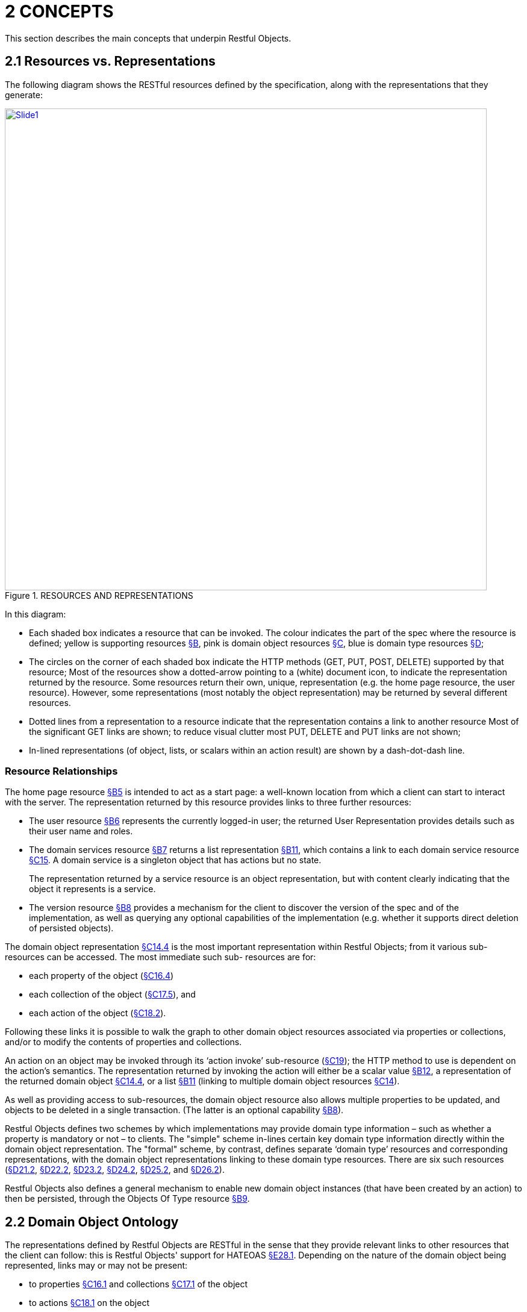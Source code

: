 [#_2concepts]
= 2	CONCEPTS

This section describes the main concepts that underpin Restful Objects.

[#_2-1-resources-vs-representations]
== 2.1 Resources vs. Representations

The following diagram shows the RESTful resources defined by the specification, along with the representations that they generate:

.RESOURCES AND REPRESENTATIONS
image::Slide1.PNG[width="800px",link="{imagesdir}/Slide1.PNG"]

In this diagram:

* Each shaded box indicates a resource that can be invoked.
The colour indicates the part of the spec where the resource is defined; yellow is supporting resources xref:section-b.adoc[§B], pink is domain object resources xref:section-c.adoc[§C], blue is domain type resources xref:section-d.adoc[§D];

* The circles on the corner of each shaded box indicate the HTTP methods (GET, PUT, POST, DELETE) supported by that resource; Most of the resources show a dotted-arrow pointing to a (white) document icon, to indicate the representation returned by the resource.
Some resources return their own, unique, representation (e.g. the home page resource, the user resource).
However, some representations (most notably the object representation) may be returned by several different resources.

* Dotted lines from a representation to a resource indicate that the representation contains a link to another resource Most of the significant GET links are shown; to reduce visual clutter most PUT, DELETE and PUT links are not shown;

* In-lined representations (of object, lists, or scalars within an action result) are shown by a dash-dot-dash line.

=== Resource Relationships

The home page resource xref:section-b/chapter-05.adoc[§B5] is intended to act as a start page: a well-known location from which a client can start to interact with the server.
The representation returned by this resource provides links to three further resources:

* The user resource xref:section-b/chapter-06.adoc[§B6] represents the currently logged-in user; the returned User Representation provides details such as their user name and roles.

* The domain services resource xref:section-b/chapter-07.adoc[§B7] returns a list representation xref:section-b/chapter-11.adoc[§B11], which contains a link to each domain service resource xref:section-c/chapter-15.adoc[§C15]. A domain service is a singleton object that has actions but no state.
+
The representation returned by a service resource is an object representation, but with content clearly indicating that the object it represents is a service.

* The version resource xref:section-b/chapter-08.adoc[§B8] provides a mechanism for the client to discover the version of the spec and of the implementation, as well as querying any optional capabilities of the implementation (e.g. whether it supports direct deletion of persisted objects).

The domain object representation xref:section-c/chapter-14.adoc#_14_4_representation[§C14.4] is the most important representation within Restful Objects; from it various sub-resources can be accessed.
The most immediate such sub- resources are for:

* each property of the object (xref:section-c/chapter-16.adoc#_16_4_representation[§C16.4])
* each collection of the object (xref:section-c/chapter-17.adoc#_17_5_representation[§C17.5]), and
* each action of the object (xref:section-c/chapter-18.adoc#_18_2_representation[§C18.2]).

Following these links it is possible to walk the graph to other domain object resources associated via properties or collections, and/or to modify the contents of properties and collections.

An action on an object may be invoked through its ‘action invoke’ sub-resource (xref:section-c/chapter-19.adoc[§C19]); the HTTP method to use is dependent on the action's semantics.
The representation returned by invoking the action will either be a scalar value xref:section-b/chapter-12.adoc[§B12], a representation of the returned domain object xref:section-c/chapter-14.adoc#_14_4_representation[§C14.4], or a list xref:section-b/chapter-11.adoc[§B11] (linking to multiple domain object resources xref:section-c/chapter-14.adoc[§C14]).

As well as providing access to sub-resources, the domain object resource also allows multiple properties to be updated, and objects to be deleted in a single transaction.
(The latter is an optional capability xref:section-b/chapter-08.adoc[§B8]).

Restful Objects defines two schemes by which implementations may provide domain type information – such as whether a property is mandatory or not – to clients.
The "simple" scheme in-lines certain key domain type information directly within the domain object representation.
The "formal" scheme, by contrast, defines separate ‘domain type’ resources and corresponding representations, with the domain object representations linking to these domain type resources.
There are six such resources (xref:section-d/chapter-21.adoc#_21_2_representation[§D21.2], xref:section-d/chapter-22.adoc#_22_2_representation[§D22.2], xref:section-d/chapter-23.adoc#_23_2_representation[§D23.2], xref:section-d/chapter-24.adoc#_24_2_representation[§D24.2], xref:section-d/chapter-25.adoc#_25_2_representation[§D25.2], and xref:section-d/chapter-26.adoc#_26_2_representation[§D26.2]).

Restful Objects also defines a general mechanism to enable new domain object instances (that have been created by an action) to then be persisted, through the Objects Of Type resource xref:section-b/chapter-09.adoc[§B9].

[#_2-2-domain-object-ontology]
== 2.2 Domain Object Ontology

The representations defined by Restful Objects are RESTful in the sense that they provide relevant links to other resources that the client can follow: this is Restful Objects' support for HATEOAS xref:section-e/chapter-28.adoc#_28_1_hateoas_hypermedia_controls[§E28.1]. Depending on the nature of the domain object being represented, links may or may not be present:

* to properties xref:section-c/chapter-16.adoc#_16_1_http_get[§C16.1] and collections xref:section-c/chapter-17.adoc#_17_1_http_get[§C17.1] of the object
* to actions xref:section-c/chapter-18.adoc#_18_1_http_get[§C18.1] on the object
* to update all properties xref:section-c/chapter-14.adoc#_14_2_http_put[§C14.2] of the object
* to persist the object xref:section-b/chapter-09.adoc#_9-1-http-post[§B9.1]
* to delete the object xref:section-c/chapter-14.adoc#_14_3_http_delete[§C14.3].

The following sections describe how the different types of domain object will result in the presence or absence of specific links.
(Note that in all cases, a link is only ever provided if the client has the correct security permissions for that capability).

=== Persistent domain entity

The most common type of domain object that Restful Objects deals with is a persistent domain entity: an object instance that exists from one interaction to the next, whose state is stored in a database (for example in an RDBMS table) and which is potentially visible to all clients.

Typically a representation of a persistent domain entity includes links to the entity's state (its properties and collections).

The representation will contain links to the object's actions, by which domain object behaviour can be invoked.
This is a key piece of HATEOAS support.

Assuming that at least one property is updatable, the "update properties" link will also be present.
And if object deletion xref:section-c/chapter-14.adoc#_14_3_http_delete[§C14.3] is supported by the implementation, then the delete object link will also be present.

The "persist object" link will not be present because this object is already persisted.

Examples of persistent domain entities are Customer, Order, OrderItem, and Product.

=== Proto-persistent domain entity

A proto-persistent domain entity is an object instance that is created as a result of an interaction and immediately represented back to the client, without having been persisted first.
The ultimate persistence of the entity is therefore under the control of the client.

Unlike a persistent domain entity, for a proto-persistent domain entity there is no server-side resource to address after the first interaction which returns its representation.
This means that its representation must have all the state (properties and collections) in-lined within the representation.
There are no links to update the object’s properties, nor to delete that object.
And there are no links to any domain object actions.
The only link that is available is the one to persist the object.

For example, a Customer object might provide a createOrder() action that returns (the representation of) a proto-persistent Order as its result, with certain properties set as required.
The client would be expected to complete relevant details for the Order, and then to use the provided rel="…/persist" link in order to persist the Order.
Thereafter that order will always be handled as a persistent domain entity.

=== View model

A view model is a type of domain object that projects the state of one or more domain entity instances.
This is typically done in support of a particular use case.

View models may also be used to provide a stable layer of abstraction.
This is necessary when the deployment cycle for the Restful server and its client(s) are different: the server must ensure that any representations consumed by its client(s) remain backwardly compatible.

An example of a view model might be OrderHistoryReport, which aggregates information about a number of historical orders (e.g. so they can be graphed or plotted in some form).

View models are not persisted and so (like proto-persistent entities) their representation includes the state of the view model but no behaviour.
However, unlike proto-persistent entities, they provide no persist link.
In fact, such representations contain no links at all.

=== Addressable view model

Because simple view models provide no links, they leave the consuming client at a dead-end; in order to do further work the client must use information saved from a previous representation.
In other words, the HATEOAS principle is broken.

In order for any action link to work, the object must have some notion of identity from one interaction to the next.
Where a view model instance does have such an identity we describe it as an ‘Addressable View Model’.

How this identity is managed is implementation-specific, but typically an addressable view model will be closely associated with an underlying persistent domain entity (by convention or some other means); the implementation can then use that underlying entity in order to re-create some server-state.
See xref:section-e/chapter-32.adoc#_32_1_making_view_models_addressable[§E32] for a code sketch as to how this might be accomplished.

In theory addressable view models could also provide links to related properties or collections.
However, because the purpose of a view model is also to expose a stable set of state for a particular use case, implementations are more than likely expected to simply in-line the property or collection values in their representation.

A good example of an addressable view model is Order/OrderItems, where a single representation has the state of a (persistent) Order along with all its associated OrderItems.
However, such a view model would also provide actions that could delegate to the underlying Order object.

=== Domain service

The last category of domain objects is a domain service.
A domain service is a singleton domain object that acts as a repository for locating existing domain entities, as a factory for creating new entities, or provides other services to domain objects.
Domain services typically do not have state (properties or collections), only behaviour (actions).
They also cannot be updated, persisted or deleted.

[#_2-2-1-summary]
=== 2.2.1 Summary

The following table summarizes the links (to other representations) that may be present in the object representation xref:section-c/chapter-14.adoc[§C14].

[table,cols=">2a,^1a,^1a,^1a,^1a,^1a,^1a",options=header]
|===
|
|property
|collection
|action
|persist|update +
properties
|delete

|Persistent +
entity
|yes
|yes
|yes
|\--
|yes
|yes

|Proto-persistent +
entity
|\-- +
(in-lined)
|\-- +
(in-lined)
|\--
|yes
|\--
|\--

|View model
|\-- +
(in-lined)
|\-- +
(in-lined)
|\--
|\--
|\--
|\--
|Addressable +
view model
|\-- +
(in-lined)
|\-- +
(in-lined)
|yes
|\--
|\--
|\--

|Domain +
service
|\--
|\--
|yes
|\--
|\--
|\--

|===

In the above table "yes" indicates that a link to that other resource may be present; "in-lined" means that the value of the property/collection is part of the object representation itself (as one large JSON document).

As noted above, it isn't strictly necessary to distinguish these different types of domain objects; a client can only follow the links that it is provided in the representation.
However, where there is likely variation in the presence or not or a link, the spec uses the above terms as a way to explain why that variation occurs.

[#_2-3-domain-object-service-resources]
== 2.3 Domain Object & Service Resources

The following table summarises the resources that relate directly to domain objects.

[table,cols="^1a,^2a,^2a,^2a,^2a,^2a,^2a",options=header]
|===

|
|Objects +
Of Type +
xref:section-b/chapter-09.adoc[§B9]

|Object +
xref:section-c/chapter-14.adoc[§C14]

|Object +
Property +
xref:section-c/chapter-14.adoc#_14_4_representation[§C14.4]

|Object +
Collection +
xref:section-c/chapter-16.adoc#_16_4_representation[§C16.4]

|Object +
Action +
xref:section-c/chapter-17.adoc#_17_5_representation[§C17.5] +

|Object +
Action +
Invoke +
xref:section-c/chapter-18.adoc#_18_2_representation[§C18.2]

|
|Objects/ +
{DType}
|
Objects/ +
{DType}/ +
{IID}
|Objects/ +
{DType}/ +
{IID}/ Properties/ +
{Property}
|Objects/
{DType}/
{IID}/ Collections/
{Collection}
|Objects/ +
{DType}/ +
{IID}/ Actions/ +
{Action}
|Objects/ +
{DType}/ +
{IID}/ Actions/ +
{Action}/ invoke


|GET
|n/a – +
405
|object summary, member summary, property values
|property details and value
|collection details and content
|action prompt
|invoke (action known to be query-only)

|PUT
| n/a – +
405
|update or clear multiple property values
|update or clear value
|add object (if Set semantics)
|n/a – +
405
|invoke (action known to be idempotent)

|DELETE
|n/a – +
405
|delete object
|clear value
|remove object
|n/a – +
405
|n/a – +
405
|POST
|persist instance
|n/a – +
405
|n/a - +
405
|add object +
(if List semantics)
|n/a – +
405
|invoke +
(action not known to be idempotent)
|===
The columns indicate the domain object resources shown in the Figure 1, plus the Objects Of Type resource xref:section-b/chapter-09.adoc[§B9] used for persisting new object instances.

The header row indicates the resources as templated URIs.footnote:[http://tools.ietf.org/html/draft-gregorio-uritemplate-08]:

* {DType} is the domain type identifier that uniquely represents the domain type.
+
Depending on the implementation this may take an abbreviated form e.g. "CUS" for Customer, or could be the fully qualified class name, eg "com.mycompany.myapp.Customer".
+
The spec requires only that the value is unique;

* {IID} is the instance identifier that uniquely identifies an object instance within its type: e.g. "123" for customer with id=123;

* {Property}, {Collection} and {Action} are unique identifiers for a property, collection or action of the object, e.g. "firstName", "orders", or "placeOrder"

For brevity, the combination of domain type/instance identifier {DType}/{IID} is also termed the object identifier, or oid.

The body of the table indicates which HTTP methods may be used to access these resources.

The HTTP GET method is the most widely supported across the various resources, and is used to obtain a summary representation of an object xref:section-c/chapter-14.adoc#_14_4_representation[§C14.4] (e.g. a Customer instance), or detailed information about a specific property of an object xref:section-c/chapter-16.adoc#_16_4_representation[§C16.4] (e.g. Customer.firstName) or about a specific collection xref:section-c/chapter-17.adoc#_17_5_representation[§C17.5] (e.g. Customer.orders).

In addition, HTTP GET is used to obtain a representation of an object action xref:section-c/chapter-18.adoc#_18_2_representation[§C18.2], such as the Customer's placeOrder() action.
Getting the representation of an action does not invoke the action; rather the returned representation describes the action, providing such information as the arguments and the HTTP method required to invoke the action.

Modifying the state of a domain object is performed through resources supporting HTTP PUT, DELETE or POST. The HTTP method to use to request the modification depends upon the resource's semantics:

* if the resource being called is idempotent, meaning that it will change persisted objects but calling that same resource again (with the same inputs) will have no further effect.footnote[In computer science terms, an idempotent function is one that if repeatedly applied, has the same impact as being applied once ; see http://en.wikipedia.org/wiki/Idempotence], then either HTTP PUT or HTTP DELETE is used

* if the resource being called is not idempotent, then HTTP POST is used.

Whether HTTP PUT or DELETE is used depends on context: if a new data value is being provided then PUT is used, if a value is being cleared or data removed in some way then DELETE is used.

So, properties can be set to a new value using HTTP PUT xref:section-c/chapter-16.adoc#_16_2_http_put[§C16.2], or can be set to null using HTTP DELETE xref:section-c/chapter-16.adoc#_16_3_http_delete[§C16.3].
Modifying multiple properties is accomplished using an HTTP PUT to the object resource xref:section-c/chapter-14.adoc#_14_2_http_put[§C14.2].

For collections things are a little more involved because the HTTP method to use depends upon the collection's semantics.
The most common situation is where the collection follows ‘Set’ semantics (in other words, it does not allow duplicates to be added).
In this case the HTTP PUT xref:section-c/chapter-17.adoc#_17_2_http_put[§C17.2] is used; if the object exists then the request to add it is ignored, so this is idempotent.
If the collection does allow duplicates (in other words, it follows ‘List’ semantics) then HTTP POST xref:section-c/chapter-17.adoc#_17_3_http_post[§C17.3] is used.
In either case references are removed from the collection using HTTP DELETE xref:section-c/chapter-17.adoc#_17_4_http_delete[§C17.4].

Actions are invoked through the '/invoke’ sub-resource.
The method used depends on the action's semantics: if the action is idempotent, then PUT xref:section-c/chapter-19.adoc#_19_2_http_put[§C19.2] is used, otherwise POST xref:section-c/chapter-19.adoc#_19_3_http_post[§C19.3] is used.
However, there is a further special case for actions: if the action is query-only and so makes no changes to persisted objects at all.footnote:[In computer science terms, a query-only action is "side-effect-free": it does not make any change to persisted data.  See http://en.wikipedia.org/wiki/Side_effect_(computer_science). A query only action is always idempotent)] , then Restful Objects allows HTTP GET xref:section-c/chapter-19.adoc#_19_1_http_get[§C19.1] to be used to invoke the action.

Whether an action is query-only or is idempotent is down to the implementation to determine and to enforce.

Not every HTTP method applies to every resource, and where it does not the specification requires that a 405 ('method not allowed') status code is returned.
This will be accompanied by an *Allow* header to indicate which methods are allowed by the resource.footnote:[http://www.w3.org/Protocols/rfc2616/rfc2616-sec14.html#sec14.7].
A 405 will also be returned if the client attempts, for example, to invoke an action with a GET that is not query-only (or cannot be determined to be so by the server implementation).

In addition to the domain object resources, there are also resources for domain services.
However, domain services have no state, so there are no subresources for properties or collections:

[table,cols="^1a,^2a,^2a,^2a",options=header]
|===

|
|Service +
xref:section-c/chapter-15.adoc[§C15]


|Service Action +
xref:section-c/chapter-17.adoc#_17_5_representation[§C17.5]

|Service Action Invoke +
xref:section-c/chapter-18.adoc#_18_2_representation[§C18.2]

|
|Services/{ServiceId}
|Services/{ServiceId}/ Actions/{Action}
|Services/{ServiceId}/ Actions/{Action}
/invoke

|GET
|service summary, action summary
|action prompt
|invoke +
(action known to be query-only)

|PUT
|n/a – +
405
|n/a – +
405
|invoke +
(action known to be idempotent)

|DELETE
|n/a – +
405
|n/a – +
405
|n/a – +
405

|POST
|n/a – +
405
|n/a – +
405
|invoke +
(action not known to be idempotent)
|===

The services/{serviceId} URL is broadly equivalent to objects/{domainType}/{instanceId}.
However PUT and DELETE are not supported (because domain services have no properties and cannot be deleted).

The services/{serviceId}/actions/... subresources are directly equivalent to objects/{domainType}/instanceId}/actions/... subresources, and support the exact same HTTP methods.

[#_2-3-1-example-resource-urls]
=== 2.3.1 Example Resource URLs

The following table lists some example URLs for accessing resources:

[table,cols="<3a,<6a",options=header]
|===

|Resource Type
|Resource

|object
|http://~/objects/ORD/123

|property
|http://~/objects/ORD/123/properties/createdOn

|collection
|http://~/objects/ORD/123/collections/items

|action
|http://~/objects/ORD/123/actions/placeOrder

|action invocation
|http://~/objects/ORD/123/actions/placeOrder/invoke

|service
|http://~/services/x.CustomerRepository

|===

In the example URLs the "ORD" is the domain type identifier, while the "123" is the instance identifier.
Together these identify a persisted instance of a a domain object of a particular type (an Order, in this case).
The format of both the domain type identifier and the instance identifier is implementation-specific, though both must be URL-encoded.
(For security reasons, the instance identifier may even be encrypted – see xref:section-e/chapter-30.adoc[§E30].)

[#_2-3-2-example-usage-scenario]
=== 2.3.2 Example usage scenario

The following table shows an example of the interactions between a client application and a Restful Objects server, for a simple web-shopping scenario.
It is rendered as a sequence of HTTP calls.

[table,cols="<2a,<1a,<2a,<1a,<2a",options=header]
|===

|Description
|Method
|URL
|Request Body
|Returned representation

|Go to the home resource
|GET
|http://~/
|-
|Home Page

|Follow link to list of Services available
|GET
|http://~/services
|-
|List (of links to Services)

|Follow link to the ProductRepository service
|GET
|http://~/services/x.ProductRepository
|-
|Object (representing a Service)

|Follow link to ‘Find By Name’ action
|GET
|link:http://~/services/x.ProductRepository/actions/FindByName[http://~/services/x.ProductRepository/ +
actions/FindByName]
|-
|Action (to display to user as a dialog)

|Invoke this (query-only) action with "cycle" as the parameter
|GET
|link:http://~/services/x.ProductRepository/actions/FindByName/invoke/?Name=cycle[http://~/services/x.ProductRepository/ +actions/FindByName/invoke/?Name=cycle]
|-
|Action result in-lining list of links to Product objects

|Follow the link to one of the Product objects in the collection
|GET
|http://~/objects/object/x.Product/8071
|-
|Object of type Product

|Invoke the (zero parameter) action ‘AddToBasket’ on this object
|POST
|link:http://~/objects/object/x.Product/1234/actions/AddToBasket/invoke[http://~/objects/object/x.Product/1234/ +
actions/AddToBasket/invoke]
|(empty)
|-

|Invoke the action ‘ViewBasket…’ on the BasketService
|GET
|link:http://~/services/x.BasketService/actions/ViewBasketForCurrentUser/invoke[http://~/services/x.BasketService/ +
actions/ViewBasketForCurrentUser/invoke]
|-
|Action result in-lining list of links to Item objects
|Modify the Quantity property on the item just added
|PUT
|link:http://~/objects/object/x.Item/1234/properties/Quantity[http://~/objects/object/x.Item/1234/ +
properties/Quantity]
|Property value=3
|-

|Delete a (previously added) item from the Basket
|DELETE
|http://~/objects/x.Item/55023
|-
|-
|===

[#_2-4-media-types-accept-and-content-type]
== 2.4 Media Types (Accept and Content-Type)

Web browsers typically use the media type in order to determine how to render some returned content.
For example, text/html indicates an HTML page, while image/png and image/svg are different types of images.

Rather than defining its own set of custom media types, the specification uses the standard media type for JSON representations, application/json, and then uses media type parameters that indicate the structure and semantics of the JSON.
Depending on the representation, there are additional parameters: "profile" and either "x-ro-domain-type" or "x-ro-element-type":

.MEDIA TYPE LAYERS
image::Slide22.PNG[width="450px",link="{imagesdir}/Slide22.PNG"]


As the diagram shows, the "profile" parameter refines thesemantics of application/json, and the "x-ro-domain-type" parameter refines the semantics of "profile" parameter of object representations.
The "x-ro-element-type" parameter similarly refines the semantics of "profile" for list/collection representations.

Note that the spec also supports non-JSON media types, such as application/pdf and image/jpeg, for blobs and clobs.
See xref:section-a/chapter-03.adoc#_3_3_blobsclobs_and_attachments[§3.3].

[#_2-4-1-representationtype-profile-parameter]
=== 2.4.1 RepresentationType ("profile" parameter)

The representation type is used to indicate the nature of the representation, and is specified as the value of the "profile" parameter.footnote:[link:http://buzzword.org.uk/2009/draft-inkster-profile-parameter-00.html[]]. By inspecting the value, the client can dynamically determine how to deal with a representation.

The format of the media type with representation type is therefore:

    application/json;profile="urn:org.restfulobjects:repr-types/xxx"

Every representation defined by the Restful Objects spec has a corresponding representation type:

[table,cols="<4a,<4a,2a",options=header]
|===

|Representation type
|Indicates a representation of
|

|homepage
|the start page
|xref:section-b/chapter-05.adoc[§B5]

|user
|the user requesting the resource
|xref:section-b/chapter-06.adoc[§B6]

|version
|the version of the spec and implementation
|ref:section-b/chapter-08.adoc[§B8]

|list
|a list of references to domain services or objects
|xref:section-b/chapter-11.adoc[§B11]

|object
|a domain object instance (or a service, which is a singleton object)
|xref:section-c/chapter-14.adoc#_14_4_representation[§C14.4]

|object-property
|a domain object property
|xref:section-c/chapter-16.adoc#_16_4_representation[§C16.4]

|object-collection
|a domain object collection
|xref:section-c/chapter-17.adoc#_17_5_representation[§C17.5]

|object-action
|a domain object action
|xref:section-c/chapter-18.adoc#_18_2_representation[§C18.2]

|action-result
|result of invoking a domain object action
|xref:section-c/chapter-19.adoc#_19_4_representation[§C19]

|type-list
|a list of domain types
|xref:section-d/chapter-21.adoc#_21_2_representation[§D21.2]

|domain-type
|a domain type
|xref:section-d/chapter-22.adoc#_22_2_representation[§D22.2]

|property-description
|a domain property's description
|xref:section-d/chapter-23.adoc#_23_2_representation[§D23.2]

|collection-description
|a domain collection's description
|xref:section-d/chapter-24.adoc#_24_2_representation[§D24.2]

|action-description
|a domain action's description.
|xref:section-d/chapter-25.adoc#_25_2_representation[§D25.2]

|action-param-description
|an action parameter's description
|xref:section-d/chapter-26.adoc#_26_2_representation[§D26.2]

|type-action-result
|result of invoking a domain type action
|xref:section-d/chapter-27.adoc[§D27].

|error
|An error was generated
|xref:section-b/chapter-10.adoc[§B10]
|===

[#_2-4-2-domain-type-x-ro-domain-type-parameter-and-element-type-x-ro-element-type-parameter]
=== 2.4.2 Domain Type ("x-ro-domain-type" parameter) and Element Type ("x-ro-element-type" parameter)

While the "profile" parameter informs the client of the representation type, in the case of an object representation (that is, for profile="urn:org.restfulobjects:repr-types/object") there is no easy way for the client to distinguish between, for example, (the representation of) a Customer and (the representation of) an Order.

For clients that want to handle such representations differently, the spec defines an additional "x-ro-domain-type" parameter.footnote:[Unlike the "profile" parameter, there is no standard or semi-standard parameter to reuse.  The "x-ro-" prefix of the "x-ro-domain-type" parameter is to avoid name clashes with other emerging standards.].

Similarly, when a list of objects is returned (that is, for "profile" is any of "urn:org.restfulobjects:repr-types/action-result", "urn:org.restfulobjects:repr-types/object-collection" or "urn:org.restfulobjects:repr-types/list" ), there is no easy way for the client to know what type the elements of the list are.

Therefore, the spec defines an additional "x-ro-element-type" parameter.

The value of both of these parameters is a domain type identifier {domainTypeId}.
For "x-ro-domain-type" the value should be of the actual runtime type, for "x-ro-element-type" it should be of the collection's compile-time type.

For example, the media type for the representation of a Customer might be:

    application/json; +
      profile="urn:org.restfulobjects:repr-types/object"; +
      x-ro-domain-type="CUS"

while the representation of a collection of Customers might be:

    application/json;
      profile="urn:org.restfulobjects:repr-types/object-collection";
      x-ro-element-type="CUS"

where in both cases "CUS" is the domain type identifier for this Customer class.

In the case of a view model, the "x-ro-domain-type" value would more likely include a version number, eg:

    application/json;
      profile="urn:org.restfulobjects:repr-types/object";
      x-ro-domain-type="OHVM2"

where, say, "OHVM2" is the unique domain type id corresponding to the class com.mycompany.myapp.viewmodels.v2.OrderHistory.

The "x-ro-domain-type" and "x-ro-element-type" parameters are also returned for action result representations which wrap a domain object or a list of domain objects.

For example, an action that returned a single Customer would return a media type (under the simple scheme) of:

    application/json;
      profile="urn:org.restfulobjects:repr-types/action-result";
      x-ro-domain-type="CUS"

while an action that returned a list of Customers (under the simple scheme) would be:

    application/json;
      profile="urn:org.restfulobjects:repr-types/action-result";
      x-ro-element-type="CUS"

In all the above cases the client can use this value to process the representation accordingly; for example, rendering it with a different view template.

[#_2-4-3-handling-of-accept-headers]
=== 2.4.3 Handling of Accept headers

The HTTP protocol footnote:[link:http://www.w3.org/Protocols/rfc2616/rfc2616-sec14.html[]] defines the Accept request header for the client to specify which media types it can consume; the server then indicates the actual media type using the *Content-Type* response header.
If the server is unable to return the requested type, then it must return a 406 "not acceptable" status return code.

Restful Objects defines the following behaviour:

* if the client provides no Accept header, then the server may serve up a representation of any content type

* if the client provides an Accept header of */*, or application/*, then any representation may be returned.
In this case any "profile" parameter will be ignored

* if the client specifies one or more "profile" parameters, then the server must ensure that the returned representation is one of those that is acceptable.
If it is not, then a 406 must be returned.

Note however that if the client specifies the "x-ro-domain-type" parameter, then this is ignored by the server.
This means that the client cannot currently use this parameter to ensure that, for example, v1 of a view model is returned rather than v2. Support for content negotiation through the "x-ro-domain-type" parameter in this way is likely to be introduced in a future version of the spec, see xref:section-e/chapter-34.adoc#_34_1_content_negotiation[§E34.1].

If the client does elect to specify "profile" parameters, then it should take care to always include the error profile.
In other words, a request that is expected to return a domain object representation should provide an *Accept* header of:

    application/json;
      profile="urn:org.restfulobjects:repr-types/object",
    application/json;
     profile="urn:org.restfulobjects:repr-types/error"

If the error profile is omitted and a (server-side) error occurs, the server may still return the error representation, but must return a 406 (rather than the usual 500 error).

[#_2-4-4-browsing-the-restful-api]
=== 2.4.4 Browsing the RESTful API

During development it can be helpful to browse a RESTful API directly, using a browser plugin such as RESTConsole or JSONView.
Such plugins provide such features as folding of the JSON representation, and automatic detection of links in the representation so that they can be followed (with a GET).

Although designed to consume JSON, some of these tools incorrectly set the Accept header to a value other than application/json.
Normally, this would result in a 406 ("Not acceptable") response error.
In order to accommodate the use of such tools, implementations may wish to provide a "non-strict" mode of operation to suppress Accept header validation.
However, this is not part of the spec.

Even if Accept header validation has been suppressed, the *Content-Type* returned should be set to application/json along with the "profile" (and any other) parameter.

[#_2-5-scalar-datatypes-and-formats]
== 2.5 Scalar datatypes and formats

JSON defines only the following scalar datatypes footnote:[http://json.org/, also http://en.wikipedia.org/wiki/JSON#Data_types.2C_syntax_and_example] :

* Number (double precision floating-point format)
* String (double-quoted Unicode, UTF-8 by default)
* Boolean (true or false)

The JSON schema specification footnote:[http://tools.ietf.org/html/draft-zyp-json-schema-03, section 5.1] also defines:

* Integer (a number with no floating-point value)

Most notably, JSON does not define a native datatype to represent date, time or date/time.
Also, it does not define datatypes to represent arbitrarily accurate decimal or integer numbers.
Therefore, representing values of these datatypes requires that the information be encoded in some way within a JSON string value.

The Restful Objects spec defines the "*format*" json-property as an additional modifier to describe how to interpret the value of a string or number json-property.

The values of the "*format*" json-property for string values are footnote:[A number of these are also defined in the JSON schema, http://tools.ietf.org/html/draft-zyp-json-schema-03, section 5.23] :

* string
+
The value should simply be interpreted as a string.
This is also the default if the "*format*" json-property is omitted (or if no domain metadata is available)

* date-time
+
A date in ISO 8601 format of YYYY-MM-DDThh:mm:ssZ in UTC time.

* date
+
A date in the format of YYYY-MM-DD.

* time
+
A time in the format of hh:mm:ss.

* utc-millisec
+
The difference, measured in milliseconds, between the specified time and midnight, 00:00 of January 1, 1970 UTC.

* big-integer(n)
+
The value should be parsed as an integer, scale n.

* big-decimal(s,p)
+
The value should be parsed as a big decimal, scale n, precicion p.

* blob
+
"binary large object": the string is a base-64 encoded sequence of bytes.

* clob
+
"character large object": the string is a large array of characters, for example an HTML resource

The values of the "*format*" json-property for number values are:

* decimal
+
the number should be interpreted as a float-point decimal.

* int
+
the number should be interpreted as an integer.

If there is no "*format*" json-property or domain metadata, then the value is interpreted according to standard Javascript rules, as documented in the Ecmascript standard footnote:[link:http://www.ecma-international.org/publications/files/ECMA-ST/Ecma-262.pdf[]]. In essence: if there is NO decimal point and the number is in the range [-9,007,199,254,740,992, +9,007,199,254,740,992], then it is an integer.
Otherwise, the number is a 64-bit IEE754 floating point number.

Note that the internationalization of dates (e.g. formatting a date as MM/DD/YYYY for the en_US locale) is a responsibility of the client, not the server implementation.
Dates should always be provided in the formats described above; the Accept-Language header should be ignored.

If the implementation supports the formal metamodel scheme xref:section-a/chapter-03.adoc#_3_1_2_formal_scheme[§3.1.2], then each of these datatypes has a corresponding pre-defined domain type resource xref:section-d/chapter-21.adoc#_21_3_predefined_domain_types[§D21.3].

Support for blobs and clobs is an optional capability, and is discussed further in xref:section-a/chapter-03.adoc#_3_3_blobsclobs_and_attachments[§3.3].

[#_2-6-values]
== 2.6 Values

The spec defines JSON representations for the values of object properties, collection references and argument values.
These either being of a value type (e.g. String, date, int) or a reference type (e.g. a link to a Customer, OrderStatus).
This is true both for property values and for argument values; collections only ever contain reference types.

For value types, the value that appears in the JSON is the actual JSON value, either a number, a Boolean, a string or a null.
In the case of a string value this may may be the formatted version of some other datatype, such as a date xref:section-a/chapter-02.adoc#_2-5-scalar-datatypes-and-formats[§2.5].

For example, if the 'createdOn' property is a date, then its value would be represented thus:

[source,javascript]
----
"createdOn": {
    "memberType": "property",
    "value": "2011-06-14",
    "format": "date",
    ...
}
----

For reference properties, the value held is a link.
For example, if 'orderStatus' is a property of type OrderStatus, then its representation would be something like:

[source,javascript]
----
"orderStatus": {
    "memberType": "property",
    "value": {
        "rel": ".../value;property=\"orderStatus\"",
        "href": "http://~/objects/ORS/IN_PROGRESS",
        "type": "application/json;profile=\".../object\"",
        "title": "In Progress",
        "method": "GET"
    },
    ...
}
----

[#_2-7-link-representation]
== 2.7 Link representation

Every JSON representation may have relationships to other representations, and each such relationship is described through a standard link representation with the format:

[source,javascript]
----
{
    "rel": ".../xxx",                                  //<.>
    "href": "http://~/objects/ORD/123",                //<.>
    "type": "application/json;profile=\".../object\"", //<.>
    "method": "GET",                                   //<.>
    "title": "xxx",                                    //<.>
    "arguments": { ... },                              //<.>
    "value": { ... }                                   //<.>
}
----
<.> Indicates the nature of the relationship of the related resource to the resource that generated this representation; described in more detail xref:#_2-7-1-rel[below].
<.> The (absolute) address of the related resource.
Any characters that are invalid in URLs must be URL encoded.
<.> The media type that the linked resource will return; see §2.4.
<.> The HTTP method to use to traverse the link (GET, POST, PUT or DELETE)
<.> (optional) string that the consuming application may use to render the link without having to traverse the link in advance
<.> (optional) map that may be used as the basis for any data (arguments or properties) required to follow the link.
Discussed further below.
<.> (optional) value that results from traversing the link.
This is to support eager loading of links by resources.
For example, an Order representation may have a collection of OrderItems, and may want to provide that representation to avoid an additional round-trip request by the client.

[#_2-7-1-rel]
=== 2.7.1 "rel"

The "rel" json-property indicates the nature of the relationship of the related resource to the resource that generated this representation.
The value of this property is a URN, meaning that it is unique value within a defined namespace (specific to Restful Objects).

The value of the "rel" json-property either takes one of the IANA-specified rel values footnote:[link:http://www.iana.org/assignments/link-relations/link-relations.xml[]] or a value specific to Restful Objects.

[#_2-7-1-1-iana-specified-rel-values]
==== 2.7.1.1 IANA-specified rel values

[table,cols="<2a,<4a",options=header]
|===

|rel
|Description

|describedby
|"Refers to a resource providing information about the link's context"; in other words the domain metamodel information about a domain object or object member

|help
|"Refers to context-sensitive help"

|icon
|"Refers to an icon representing the link's context." A scalable icon for any purpose

|previous
|"Refers to the previous resource in an ordered series of resources"
|next
|"Indicates that the link's context is a part of a series, and that the next in the series is the link target".

|self
|"Conveys an identifier for the link's context", in other words, following this link returns the same representation.
Discussed further in xref:#_2-8-self[§2.8].
|up
|Link from member to parent object/type, or from action param to its action
|===


[#_2-7-1-2-restful-objects-specified-rel-values]
==== 2.7.1.2 Restful Objects-specified rel values

The format of Restful Objects-specified rel values is:

    urn:org.restfulobjects:rels/xxx[;yyy=zzz;www=vvv]

where

* urn:org.restfulobjects:rels/
+
is a fixed prefix indicating that the rel is defined by the Restful Objects specification

* xxx
+
is a unique value for the rel within the above namespace

* yyy=zzz, www=vvv
+
are additional parameters that are used for some rel values to disambiguate the link

The optional parameters are modelled after the optional parameters of media types (xref:section-a/chapter-02.adoc#_2-4-1-representationtype-profile-parameter[§A2.4.1], xref:section-a/chapter-02.adoc#_2-4-2-domain-type-x-ro-domain-type-parameter-and-element-type-x-ro-element-type-parameter[§A2.4.2].
Using them clients can, for example, distinguish a link more precisely without having to rely on the location of the link within the JSON representation.

For example:

    urn.org.restfulobjects:rels/details;property=\"deliveryOption\"

is the rel value of a link to property details resource, xref:section-c/chapter-16.adoc#_16_1_http_get[§C16.1].

The table below lists all the supported rel values defined by Restul Objects.
For brevity the "urn:org.restfulobjects:rels/" prefix is abbreviated to ".../".

[table,cols="<3a,<4a,<5a",options=header]
|===

|rel
|Parameters
|Description

|.../action
|
|Description of an action xref:section-d/chapter-25.adoc[§D25], as linked from a domain type xref:section-d/chapter-22.adoc[§D22]

|.../action-param
|
|Description of an action parameter xref:section-d/chapter-26.adoc[§D26], as linked from an action resource xref:section-d/chapter-25.adoc[§D25]

|.../add-to;
|collection= +
\"collectionName\"
|Add to a domain object collection xref:section-c/chapter-17.adoc#_17_2_http_put[§C17.2], xref:section-c/chapter-17.adoc#_17_3_http_post[§C17.3]

|.../attachment;
|property=\"propertyName\"
|An attachment for a property value; see xref:section-a/chapter-03.adoc#_3_3_blobsclobs_and_attachments[§A3].

|.../choice;
|property=\"propertyName\" +
|A domain object (or scalar value) acting as a choice for a property xref:section-c/chapter-16.adoc#_16_4_1_property_values_and_choices[§C16.4.1]

|.../choice;
|action=\"actionName\"; +
param=\"paramName\" +
|A domain object (or scalar value) acting as a choice for an action parameter xref:section-c/chapter-18.adoc#_18_2_1_action_parameters[§C18.2.1]

|.../clear
|property=\"propertyName\"
|Clear a domain object property xref:section-c/chapter-16.adoc#_16_3_http_delete[§C16.3]

|.../collection
|
|Description of a collection xref:section-d/chapter-24.adoc[§D24], as linked from a domain type xref:section-d/chapter-22.adoc[§D22]

|.../default;
|action=\"actionName\"; +
param=\"paramName\"
|A domain object (or scalar value) acting as a default for an action parameter

|.../delete
|
|Link to delete a domain object xref:section-c/chapter-14.adoc#_14_3_http_delete[§C14]

|.../details;
|property= +
\"propertyName\"
|Details of a property xref:section-c/chapter-16.adoc#_16_1_http_get[§C16.1] as linked from a domain object xref:section-c/chapter-14.adoc#_14_1_http_get[§C14.1]

|.../details;
|collection= +
\"collectionName\" +
|Details of a collection xref:section-c/chapter-17.adoc#_17_1_http_get[§C17.1] as linked from a domain object xref:section-c/chapter-14.adoc#_14_1_http_get[§C14.1].

|.../details;
|action= +
\"actionName\" +
|Details of an action xref:section-c/chapter-18.adoc#_18_1_http_get[§C18.1], as linked from a domain object xref:section-c/chapter-14.adoc#_14_1_http_get[§C14.1] or domain service xref:section-c/chapter-15.adoc#_15_1_http_get[§C15.1].

|.../domain-type
|
|Link to a domain type xref:section-d/chapter-22.adoc[§D22].

|.../domain-types
|
|Link to the catalogue of domain types available in the system xref:section-d/chapter-21.adoc[§D21]

|.../element
|
|Link to a domain object xref:section-c/chapter-14.adoc[§C14] from a list returned by an action xref:section-b/chapter-11.adoc[§B11].

|.../element-type
|
|The domain type xref:section-d/chapter-22.adoc[§D22] which represents the element of a list or collection

|.../invoke;
|action= +
\"actionName\" +
|Link to invoke a domain object action xref:section-c/chapter-19.adoc[§C19]

|.../invoke;
|typeaction= +
\"typeActionName\" +
|Link to invoke a domain type action xref:section-d/chapter-27.adoc[§D27]

|.../modify property=\"propertyName\"
|
|Link to modify a single domain object property C16.2. (See also the …/update rel).

|.../persist
|
|Link to persist a proto-persistent object xref:section-b/chapter-09.adoc#_9-1-http-post[§B9.1]

|.../property
|
|Description of a property xref:section-d/chapter-23.adoc[§D23], as linked from a domain type xref:section-d/chapter-22.adoc[§D22]

|.../remove-from;
|collection= +
\"collectionName\"
|Remove from a domain object collection, xref:section-c/chapter-17.adoc#_17_4_http_delete[§C17.4]

|.../return-type
|
|The domain type xref:section-d/chapter-22.adoc[§D22] which represents the (return) type of a property, collection, action or param

|.../service;
|serviceId= +
\"serviceId\"
|A domain service, xref:section-c/chapter-15.adoc#_15_1_http_get[§C15.1]

|.../services
|
|The set of available domain services, xref:section-b/chapter-07.adoc#_7-1-http-get[§B7]

|.../update
|
|Link to modify all properties of a domain object xref:section-c/chapter-14.adoc#_14_2_http_put[§C14.2].

|.../user
|
|The current user, xref:section-b/chapter-06.adoc#_6-1-http-get[§B6.1]

|.../value;
|property=\"propertyName\" +
|Link to an object xref:section-c/chapter-14.adoc[§C14] that is the value of a property xref:section-c/chapter-16.adoc#_16_1_http_get[§C16.1].

|.../value;
|collection=\"collectionName\"
|Link to an object xref:section-c/chapter-14.adoc[§C14] that is held within a collection xref:section-c/chapter-17.adoc#_17_1_http_get[§C17.1].

|.../version
|
|Version of the spec and implementation, xref:section-b/chapter-08.adoc#_8_1_http_get[§B8.1]
|===

[#_2-7-2-type]
=== 2.7.2 "type"

The "type" json-property indicates the media type §2.4 of the representation obtained if the link is followed.
This will always be "application/json" and will (depending on the implementation xref:section-b/chapter-08.adoc[§B8]) have an additional "profile" parameter to further describe the representation.

For example:

    application/json; profile="urn:org.restfulobjects:repr-types/object"

To make examples more readable, throughout the rest of the spec the "urn:org.restfulobjects:repr-types" literal within the profile parameter is abbreviated to "…"; the above example is written as:

    application/json;profile=".../object"

[#_2-7-3-arguments]
=== 2.7.3 "arguments"

Sometimes a link represents a resource that requires additional data to be specified.
When a representation includes a link to these resources, it may optionally include an "arguments" json-property, for example to provide a default value for an action argument.

Note that the client is not obliged to use this information.
The representation of arguments is itself well-defined, see xref:section-a/chapter-02.adoc#_2-9-resource-argument-representation[§2.9].

[#_2-7-4-value]
=== 2.7.4 "value"

The optional "value" json-property of a link contains the representation that would be returned from following the link.

Currently the spec does not define any functionality that uses this capability.
Future versions of this specification may define a syntax to allow clients to request eager loading of links, xref:section-e/chapter-34.adoc#_34_4_minimizing_round_trips_x_ro_follow_links[§E34.4].

[#_2-8-self]
== 2.8 "self"

The majority of representations include a "self" link, specifying the resource by which the representation may be obtained again.

For example, the following might be the initial part of a representation of an Order:

[source,javascript]
----
{
  ...
  "links": [
    {
      "rel": "self",
      "href": "http://~/objects/ORD-123",
      "type": "application/json;profile=\".../object\"",
      "method": "GET"
    }, ...
  ]
}
----

while the following is the initial part of a Customer's firstName property:

[source,javascript]
----
{
  ...
  "links": [
    {
      "rel": "self",
      "href": "http://~/objects/CUS/001/properties/firstName",
      "type": "application/json;profile=\".../object-property\"",
      "method": "GET"
    },
    ...
  ]
}
----
In addition, the invocation of a query-only action (using GET xref:section-c/chapter-19.adoc#_19_1_http_get[§C19.1]) will also have a "self" link, this time linking back to the action.
This allows clients to copy (bookmark) the action link if they so wish.

There are however two types of representation that do not have a "self" link.

The first is a representation of a proto-persistent object or of a view model §2.2, where there is no server-side resource to address.

The second is the representation returned by any action invoked by either a PUT or POST method xref:section-c/chapter-19.adoc#_19_2_http_put[§C19.2], xref:section-c/chapter-19.adoc#_19_3_http_post[§C19.3]. These have no self link, to minimize the risk of a client repeating the action and inadvertently causing side effects in the system.

[#_2-9-resource-argument-representation]
== 2.9 Resource argument representation

In many cases the resources defined by the Restful Objects spec require additional data, for example representing either action arguments or object properties.

Restful Objects defines two mechanisms for passing in such arguments.
The ‘Formal’ mechanism may be used in all circumstances.
However, for certain specific situations there is the option to use the "Simple" form, which has the advantage of being simpler to construct and easier for a human to read.

[#_2-9-1-simple-arguments]
=== 2.9.1 Simple Arguments

If a query-only action is being invoked through GET xref:section-c/chapter-19.adoc#_19_1_http_get[§C19.1], and all arguments are scalar values, then the action may be invoked using simple ‘param=value’ arguments.

For example:

  GET services/x.TaskRepository/actions/findTasks?tagged=urgent

However, if either of these conditions are not true (the action invoked is called using PUT or POST, or if the action takes arguments that are references to other objects) then this simple form cannot be used.

This form of arguments also cannot be used when updating multiple properties xref:section-c/chapter-14.adoc#_14_2_http_put[§C14.2]. For these cases the ‘Formal’ mechanism must be used xref:section-a/chapter-03.adoc#_3_1_2_formal_scheme[§3.1.2].

[#_2-9-2-formal-arguments]
=== 2.9.2 Formal Arguments

Although simple arguments xref:section-a/chapter-02.adoc#_2-9-1-simple-arguments[§2.9.1] are convenient to use, their applicability is limited.
For all other cases arguments must be provided using a more formal syntax, either as a single argument node, or as a map or argument nodes:

* resources that require a single value (xref:section-c/chapter-16.adoc#_16_2_http_put[§C16.2], xref:section-c/chapter-17.adoc#_17_2_http_put[§C17.2]) take a single argument node;
* the action resource methods (xref:section-c/chapter-19.adoc#_19_1_http_get[§C19.1], xref:section-c/chapter-19.adoc#_19_2_http_put[§C19.2], xref:section-c/chapter-19.adoc#_19_3_http_post[§C19.3]) take a map of argument nodes;
* the update of multiple properties xref:section-c/chapter-14.adoc#_14_2_http_put[§C14.2] takes a map of argument nodes (the arguments representing the property values)
* the persist of a new object (xref:section-b/chapter-09.adoc[§B9]) also takes a map-like structure but in this case the map is based on a cut-down version of the object representation, xref:section-c/chapter-14.adoc#_14_4_representation[§C14.4]).

Treating property values and action arguments in the same way simplifies matters, but it does require that action resources provide a unique name for each of their arguments (rather than merely by a position, as in a list).
For implementations that support named parameters this will simply be the parameter name.
For implementations that do not support named parameters, the recommendation is to manufacture one either using existing metadata where available (e.g. a UI hint), or otherwise to use the type name of the parameter (string, int etc).
If the action takes more than one argument of a given type, then the implementation can disambiguate using integer suffixes (string1, string2 and so on).

Note that the representations defined here, although they may look like the body of HTTP requests, apply to all resources, that is, to GET and DELETE as well as to PUT and POST. Section xref:section-a/chapter-02.adoc#_2-10-passing-arguments-to-resources[§A2.10] explains the mechanics of how the argument structures defined here are passed to the resource.

[#_2-9-2-1-argument-node-structure]
==== 2.9.2.1 Argument node structure

The structure of an argument node fulfils a number of inter-related requirements:

* it allows the value for the argument to be specified;
* if any of the argument values supplied are found to be invalid, it allows the same representation to be returned in the response, with an "invalidReason" json-property for those argument(s) that are invalid.

If validation is being requested, then the map need only contain arguments for those to be validated; other arguments can be omitted.

Note that the client *can* request validation of a null value by providing an argument node, whose value just happens to be null.

Argument nodes take the following structure:

[source,javascript]
----
{
    "value": ... ,          // <.>
    "invalidReason": "xxx"  // <.>
}
----
<.> is the value of the argument (possibly a link)
<.> (optional) is the reason why the value is invalid.

The "*invalidReason*" json-property is intended to be populated by the server, and would be returned by the server as part of its response if one or more the arguments provided was invalid.
If the client provides an "*invalidReason*" in its map then this will be ignored by the server.

If the "*value*" is a link to another domain object resource, then only the "*href*" json-property need be specified; for example:


[source,javascript]
----
{
  "value": {
    "href": "http://~/objects/ABC/123"
  }
}
----

[#_2-9-2-2-single-value-arguments-property-collection]
==== 2.9.2.2 Single value arguments (Property, Collection)

If providing a new value for a property or a collection then a single argument node should be provided.

For example, the following could represent a new value for the "lastName" property of Customer:

[source,javascript]
----
{
  "value": "Bloggs Smythe"
}
----

If this value was invalid for some reason, then the server would generate a response:

[source,javascript]
----
{
  "value": "Bloggs Smythe",
  "invalidReason": "Use hyphenated form rather than spaces"
}
----

[#_2-9-2-3-argument-maps-actions-properties]
==== 2.9.2.3 Argument maps (Actions, Properties)

Action resources (xref:section-c/chapter-19.adoc#_19_2_http_put[§C19.2], xref:section-c/chapter-19.adoc#_19_3_http_post[§C19.3]) and the PUT Object resource xref:section-c/chapter-14.adoc#_14_2_http_put[§C14.2] accept arguments only in map form.
In the former case the argument nodes are the values of the arguments, in the latter they represent the property values.

For example, suppose an object has an action listProducts(Category category, Subcategory subcategory).
Arguments for actions are provided in map form:

[source,javascript]
----
{
  "category": {
    "value": {
      "href": "http://~/objects/CGY/BOOK"
    }
  },
  "subcategory": {
    "value": {
      "href": "http://~/objects/SCG/Fiction"
    }
  }
}
----

Similarly, updating multiple properties could be done using the following map:

[source,javascript]
----
{
  "firstName": {
    "value": "Joe"
  },
  "lastName": {
    "value": "Bloggs"
   },
   "status": {
     "value": {
       "href": "http://~/objects/STS/NEW"
    }
  }
}
----

Only domain object properties that match the json-properties of this map will be updated; json properties that do not match an object property will result in a 400 (syntax error).

===== Providing values for blob/clob properties or arguments

If a property or argument is a blob or clob (§2.5) then (just like any other datatype) the value can be provided in-line within a map.
In the case of a blob, the byte array must be base 64 encoded.

===== Validating individual property/arguments

If any of the values provided are invalid, then the returned response will indicate this with an "invalidReason" json-property.

For example:

[source,javascript]
----
{
  "firstName": {
    "value": "Joe"
  },
  "lastName": {
    "value": "Bloggs"
  },
  "status": {
    "value": {
      "href": "http://~/objects/STS/NEW"
    },
  "invalidReason":
    "Cannot set customers that have placed orders to 'New' status"
 }
}
----

==== 2.9.2.4	Validating argument sets

The client can also request the validation of arguments; this is done by providing the reserved x-ro-validate-only param (xref:section-a/chapter-03.adoc#_3_2_validation_x_ro_validate_only[§3.2]) footnote:[The "x-ro-" prefix is used to distinguish from regular argument names.].

In the example introduced above, an object has an action listProducts(Category category, Subcategory subcategory).
To validate the category by itself (for example, when the user tabs from the category field in the UI), it would provide only the category argument:

[source,javascript]
----
{
  "category": {
    "value": {
      "href": "http://~/objects/CGY/BOOK"
    }
  },
  "x-ro-validate-only": true
}
----

If the server found that the argument provided was invalid, then it would indicate it in its response using the "*invalidReason*" json-property:

[source,javascript]
----
{
  "category": {
    "value": {
      "href": "http://~/objects/CGY/BOOK"
    },
    "invalidReason": "not permitted to select from this category "
  }
}
----

[#_2_9_2_5obtaining_argument_choices]
==== 2.9.2.5	Obtaining argument choices

The set of argument choices for a parameter can be found by obtaining a representation of the action resource xref:section-c/chapter-18.adoc#_18_1_1_get_request[§C18.1.1].

For example, the list of categories could be returned as:

[source,javascript]
----
{
  "category": {
    ...
    "choices": [
      { "href": "http://~/objects/CGY/BOOKS" },
      { "href": "http://~/objects/CGY/ELECTRICAL" },
      { "href": "http://~/objects/CGY/GARDEN" },
      { "href": "http://~/objects/CGY/HOME" },
      { "href": "http://~/objects/CGY/LEISURE" }
    ]
  }
}
----
Note that the spec does not currently support obtaining the set of choices of one parameter based on another; see xref:section-e/chapter-34.adoc#_34_5_partial_arguments[§E34.5] for discussion on proposals for this as a future feature.

[#_2-10-passing-arguments-to-resources]
== 2.10	Passing arguments to resources

As noted previously, calling a resource using GET with simple arguments xref:section-a/chapter-02.adoc#_2-9-1-simple-arguments[§2.9.1] is straight-forward: the arguments are simply passed as key/value pairs.

For example:

    GET services/x.TaskRepository/actions/findTasks?tagged=urgent

Passing formal arguments xref:section-a/chapter-02.adoc#_2-9-resource-argument-representation[§2.9].2 through to resources that accept a PUT or a POST is also easy: a string representation of the arguments map should simply be provided as the body of the request.

However, if formal arguments need to be passed through to a resource using GET and DELETE then matters are slightly more complex, because the HTTP spec footnote:[link:http://www.w3.org/Protocols/rfc2616/rfc2616.html[], sec 4.3 and 9.7.] does not guarantee that resources called using GET and DELETE will receive a body footnote:[Emperical testing confirms that bodies are not preserved by servlet containers such as Tomcat and Jetty.  Proxies may also strip out the body.].
Therefore, any query arguments to such resources must be encoded within the URL.
In the case of a query argument representing a link, this should be converted to its string form first, and then URL encoded.
The result is used as the entire query string.

For example, suppose the OrderRepository#findOrdersPlacedBy action takes a reference to a customer.
The argument representation for this reference:

[source,javascript]
----
{
  "placedBy": {
    "value": {
      "ref": "http://~/objects/CUS/123"
    }
  }
}
----

can be encoded footnote:[eg, using http://meyerweb.com/eric/tools/dencoder/] to:

    %7B%0A%20%20%22placedBy%22%3A%20%7B%20%0A%20%20%20%20%22value%22%3A%20%7B%0A%20%20%20%20%20%20%22ref%22%3A%20%22http%3A%2F%2F~%2Fobjects%2FABC-123%22%2C%0A%20%20%20%20%7D%0A%20%20%7D%0A%7D%0A

This is appended to the end of the URL, such that the entire URL is:

    http://~/services/x.OrderRepository/actions/findOrdersPlacedBy?%7B%0A%20%20%22placedBy%22%3A%20%7B%20%0A%20%20%20%20%22value%22%3A%20%7B%0A%20%20%20%20%20%20%22ref%22%3A%20%22http%3A%2F%2F~%2Fobjects%2FABC-123%22%2C%0A%20%20%20%20%7D%0A%20%20%7D%0A%7D%0A

[#_2-11-extensible-representations]
== 2.11	Extensible Representations

All of the representations defined by the Restful Objects spec include two json-properties that allow implementations to provide additional (implementation-specific) information in a standardized fashion.

The "*links*" json-property is intended to allow a list of additional links from the representation to other resources.
As always for links, the "*rel*" json-property of the link indicates the nature of the resource being linked to.
The "*extensions*" json-property, meanwhile, is a map to allow additional data json-properties to be provided.

[#_2-12-url-encoding-and-case-sensitivity]
== 2.12	URL encoding and Case sensitivity

The URLs defined by the Restful Objects spec follow the rules defined by the HTTP spec footnote:[link:http://www.ietf.org/rfc/rfc1738.txt[]]. In particular, this means that URL matching is case sensitive footnote:[excluding the hostname part of a URL, which is case insensitive], and that certain characters (such as "/", "|", "&", ":") may not be used directly, and so must be URL encoded with respect to a particular character set.

Restful Objects requires that all URLs are encoded using UTF-8. All modern implementation languages (Java, .NET, Ruby, Python etc) provide built-in support for URL encoding to this character set.

The character set of JSON representations is not mandated by the spec; instead the response will indicate the character set through the *Content-Type* header; for example:

    application/json;profile="...";charset=utf-8

Unless there is a good reason to do otherwise, it is recommended that implementations use UTF-8.

[#_2-13-caching-cache-control-and-other-headers]
== 2.13	Caching (Cache-Control and other headers)

REST-based systems cache representations of certain resources to reduce the number of round-trips.
This is analogous to how a web browser might cache images, CSS, or Javascript, without necessarily caching the HTML page itself.
To facilitate this Restful Objects specifies that all responses must indicate whether they may be cached or not.
The spec distinguishes three cases:

* *No caching*: suitable for transactional resources such as domain objects and domain object members;

* *Short-term caching*: suitable for user resources that might encapsulate the users' credentials.
Such resources might typically be cached for 1 hour (3600 seconds).

* *Long-term caching*: suitable for read-only resources such as domain model resources.
Such resources might typically be cached for 1 day or longer (86400 seconds).

Implementations are expected to provide their own configuration settings to allow these values to be tuned.
In the remainder of the spec the placeholders "TRANSACTIONAL", "USER_INFO" and "NON_EXPIRING" are used:

* "TRANSACTIONAL" is for resources that are frequently updated, for example a Customer;

* "USER_INFO" is for resources that represent a user's credentials, and so might change over time but not often;

* " NON_EXPIRING" is for resources that are not expected to change over time.

In the spec these placeholders map onto the HTTP 1.1 *Cache-Control* header.
In addition, HTTP 1.0 *Pragma*, *Date* and *Expires* headers should also be set in order to support any legacy HTTP 1.0 proxies.

The table below summarizes the values to be set:

[cols="3a,1a,1a,1a,1a",options="header"]
|===
|Caching
|Cache-Control
|Pragma
|Date
|Expires

|TRANSACTIONAL +
(low volume scenario)
|non-cache
|No-Cache
|(current date/time)
|0

|TRANSACTIONAL +
(high volume scenario)
|max-age: 2
|
|(current date/time)
|Date + #seconds

|USER_INFO
|max-age: +
3600
|
|(current date/time)
|Date + +
#seconds

|NON_EXPIRING
|max-age: +
86400
|
|(current date/time)
|Date + +
#seconds

|===

As can be seen, in a high-volume environment implementations are permitted to specify a small degree of caching for "TRANSACTIONAL" resources in order to support reverse proxying.
The means by which the amount of caching is set is implementation-specific.

[#_2-14-security]
== 2.14 Security

[#_2-14-1-authentication]
=== 2.14.1 Authentication

Restful Objects currently does not specify any particular approach to user authentication.
Instead, it is expected that an out-of-band mechanism (such as oauth footnote:[link:http://oauth.net[]]) is used.

Note, though, that the URLs defined by Restful Objects do not encode the identity of the user requesting the resource.
This is deliberate: so that representations may be cached by server-side caching infrastructure footnote:[assuming, that is, that Cache-Control header is not set to no-cache.].

[#_2-14-2-authorisation-disabledreason]
=== 2.14.2 Authorisation ("disabledReason")

Restful Objects defines two mechanisms by which the requesting user's credentials may affect the representations that are returned.

First, if the credentials are such that the object member is hidden/invisible to that user, then that member will be excluded from the representation.

Secondly, if the credentials are such that the object member is visible but disabled, then the representation of the member will exclude any links to resources for mutating that member.

Furthermore, if a member is visible but disabled, then the representation for the disabled member may include an optional "*disabledReason*" json-property to explain why the member is disabled.
The client may choose to render this information in its user interface (for example as a ‘tooltip’).

Because the URLs defined by Restful Objects are well-defined, there is nothing to prevent a rogue client from guessing URLs and attempting to call them.
If the client attempts to access a hidden object member directly (using any HTTP method), then a *404* "not found" will be returned.
Or, if the user attempts to mutate a disabled object member using PUT, DELETE or POST, then a *403* "forbidden" will be returned.

[#_2-15-concurrency-control-if-match-etag]
== 2.15 Concurrency Control (If-Match, ETag)

Restful Objects defines concurrency control through a combination of the *ETag* HTTP response header and the *If-Match* request header.

The *ETag* header provides a unique digest (typically based on a timestamp for the last time that an object was modified).
When a client wishes to perform a (PUT, DELETE or POST) request that will modify the state of a resource, it must also provide the *If-Match* header to indicate the timestamp of the representation that it previously obtained from the server.

If the object has been modified since that time, then a *412* "Precondition failed" status code will be returned.

If the client fails to provide the *If-Match* header, then the response will be 400 "Bad Request", with an appropriate *Warning* header.

If the domain object does not have timestamp information (for example, if it is immutable), then no *ETag* header need be (nor sensibly can be) generated.
For these resources, the *If-Match* header should not be provided by the client (but if it is, then the server will simply ignore it rather the return an error return code).

Restful Objects does not require that the If-Modified response header is provided in representations (though implementations are free to return it if they wish).
Note that *If-Modified* is not appropriate for concurrency control because its precision is only to the nearest second.

[#_2-16-business-logic-warning-and-error]
== 2.16 Business Logic Warning and Error

When an action is invoked the business logic may raise an informational, warning or error message.
The client may in turn display a warning dialog in the UI.

To support this, Restful Objects allows that the standard "Warning" HTTP header can be set.
The HTTP status code indicates whether this message should be considered as information (200), or a warning (4xx or 5xx).

[#_2-17-malformed-json-representations]
== 2.17 Malformed JSON Representations

The correct form for JSON representations is:

[source,javascript]
----
{
   "foo": "bar",
   "baz": "boz"
}
----

However, some REST APIs and implementations incorrectly serve malformed JSON, where the keys are not quoted:


[source,javascript]
----
{
  foo: "bar",
  baz: "boz"
}
----

Implementations of Restful Objects must always serve up correctly formed JSON representation.
However, where a client posts JSON to the server (for example, to modify a resource), the implementation must accept malformed JSON representations where the key has not been quoted footnote:[This is an application of Postels' law: be conservative in what you do, be liberal in what you accept from others; link:http://tools.ietf.org/html/rfc793[].].
